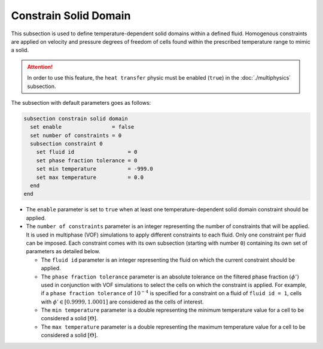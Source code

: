 =======================
Constrain Solid Domain
=======================

This subsection is used to define temperature-dependent solid domains within a defined fluid.
Homogenous constraints are applied on velocity and pressure degrees of freedom of cells found within the prescribed temperature range to mimic a solid.

.. attention::
    In order to use this feature, the ``heat transfer`` physic must be enabled (``true``) in the :doc:`./multiphysics` subsection.

The subsection with default parameters goes as follows:

.. code-block:: text

    subsection constrain solid domain
      set enable                = false
      set number of constraints = 0
      subsection constraint 0
        set fluid id                 = 0
        set phase fraction tolerance = 0
        set min temperature          = -999.0
        set max temperature          = 0.0
      end
    end

* The ``enable`` parameter is set to ``true`` when at least one temperature-dependent solid domain constraint should be applied.

* The ``number of constraints`` parameter is an integer representing the number of constraints that will be applied. It is used in multiphase (VOF) simulations to apply different constraints to each fluid. Only one constraint per fluid can be imposed. Each constraint comes with its own subsection (starting with number ``0``) containing its own set of parameters as detailed below.

  * The ``fluid id`` parameter is an integer representing the fluid on which the current constraint should be applied.

  * The ``phase fraction tolerance`` parameter is an absolute tolerance on the filtered phase fraction :math:`(\phi')` used in conjunction with VOF simulations to select the cells on which the constraint is applied. For example, if a ``phase fraction tolerance`` of :math:`10^{-4}` is specified for a constraint on a fluid of ``fluid id = 1``, cells with :math:`\phi' \in [0.9999,1.0001]` are considered as the cells of interest.

  * The ``min temperature`` parameter is a double representing the minimum temperature value for a cell to be considered a solid :math:`[\Theta]`.

  * The ``max temperature`` parameter is a double representing the maximum temperature value for a cell to be considered a solid :math:`[\Theta]`.


